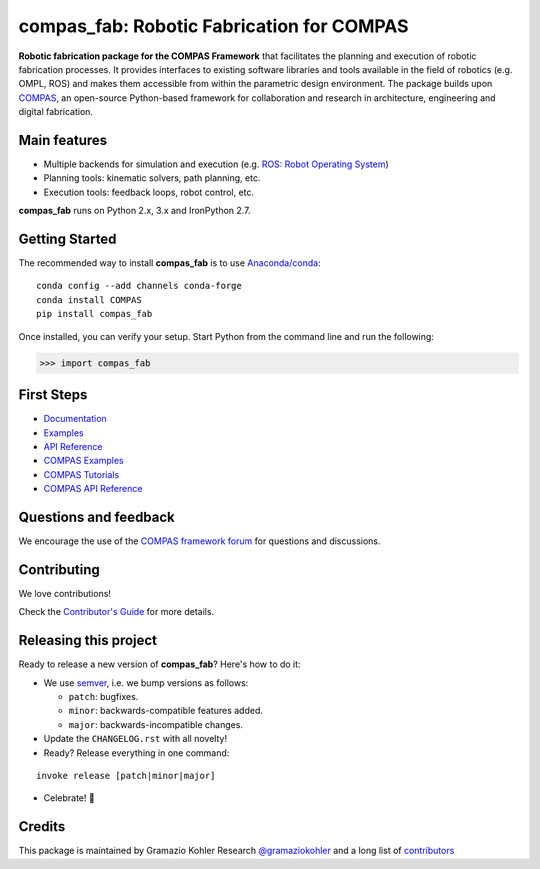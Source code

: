 ============================================================
compas_fab: Robotic Fabrication for COMPAS
============================================================

.. start-badges

.. image:: https://travis-ci.org/gramaziokohler/compas_fab.svg?branch=master
    :target: https://travis-ci.org/gramaziokohler/compas_fab
    :alt: Travis-CI Build Status

.. image:: https://img.shields.io/pypi/l/compas_fab.svg
    :target: https://pypi.python.org/pypi/compas_fab
    :alt: License

.. image:: https://img.shields.io/pypi/v/compas_fab.svg
    :target: https://pypi.python.org/pypi/compas_fab
    :alt: PyPI Package latest release

.. image:: https://img.shields.io/pypi/wheel/compas_fab.svg
    :target: https://pypi.python.org/pypi/compas_fab
    :alt: PyPI Wheel

.. image:: https://img.shields.io/pypi/pyversions/compas_fab.svg
    :target: https://pypi.python.org/pypi/compas_fab
    :alt: Supported versions

.. image:: https://img.shields.io/pypi/implementation/compas_fab.svg
    :target: https://pypi.python.org/pypi/compas_fab
    :alt: Supported implementations

.. end-badges

**Robotic fabrication package for the COMPAS Framework** that facilitates the planning and execution of robotic fabrication processes.
It provides interfaces to existing software libraries and tools available in the field of robotics (e.g. OMPL, ROS) and makes them
accessible from within the parametric design environment. The package builds upon `COMPAS <https://compas-dev.github.io/>`_,
an open-source Python-based framework for collaboration and research in architecture, engineering and digital fabrication.


Main features
-------------

* Multiple backends for simulation and execution (e.g. `ROS: Robot Operating System <https://ros.org>`_)
* Planning tools: kinematic solvers, path planning, etc.
* Execution tools: feedback loops, robot control, etc.

**compas_fab** runs on Python 2.x, 3.x and IronPython 2.7.


Getting Started
---------------

The recommended way to install **compas_fab** is to use `Anaconda/conda <https://conda.io/docs/>`_:

::

    conda config --add channels conda-forge
    conda install COMPAS
    pip install compas_fab


Once installed, you can verify your setup. Start Python from the command line and run the following:

.. code-block:: python

    >>> import compas_fab


First Steps
-----------

* `Documentation <https://gramaziokohler.github.io/compas_fab/>`_
* `Examples <https://gramaziokohler.github.io/compas_fab/latest/examples.html>`_
* `API Reference <https://gramaziokohler.github.io/compas_fab/latest/reference.html>`_
* `COMPAS Examples <https://compas-dev.github.io/main/examples.html>`_
* `COMPAS Tutorials <https://compas-dev.github.io/main/tutorial.html>`_
* `COMPAS API Reference <https://compas-dev.github.io/main/api.html>`_


Questions and feedback
----------------------

We encourage the use of the `COMPAS framework forum <https://forum.compas-framework.org/>`_
for questions and discussions.


Contributing
------------

We love contributions!

Check the `Contributor's Guide <CONTRIBUTING.rst>`_ for more details.


Releasing this project
----------------------

Ready to release a new version of **compas_fab**? Here's how to do it:

* We use `semver <https://semver.org/>`_, i.e. we bump versions as follows:

  * ``patch``: bugfixes.
  * ``minor``: backwards-compatible features added.
  * ``major``: backwards-incompatible changes.

* Update the ``CHANGELOG.rst`` with all novelty!
* Ready? Release everything in one command:

::

    invoke release [patch|minor|major]

* Celebrate! 💃

Credits
-------

This package is maintained by Gramazio Kohler Research `@gramaziokohler <https://github.com/gramaziokohler>`_
and a long list of `contributors <AUTHORS.rst>`_
